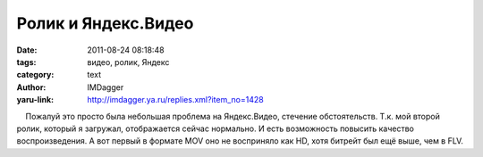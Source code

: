 Ролик и Яндекс.Видео
====================
:date: 2011-08-24 08:18:48
:tags: видео, ролик, Яндекс
:category: text
:author: IMDagger
:yaru-link: http://imdagger.ya.ru/replies.xml?item_no=1428

    Пожалуй это просто была небольшая проблема на Яндекс.Видео, стечение
обстоятельств. Т.к. мой второй ролик, который я загружал, отображается
сейчас нормально. И есть возможность повысить качество воспроизведения.
А вот первый в формате MOV оно не восприняло как HD, хотя битрейт был
ещё выше, чем в FLV.

